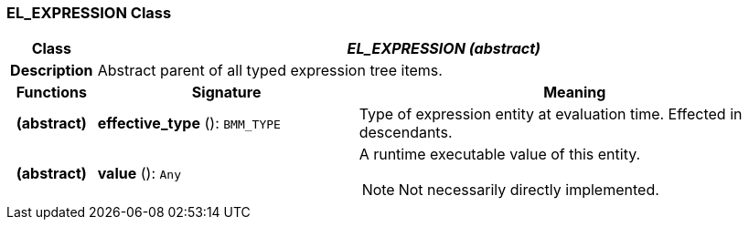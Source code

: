 === EL_EXPRESSION Class

[cols="^1,3,5"]
|===
h|*Class*
2+^h|*_EL_EXPRESSION (abstract)_*

h|*Description*
2+a|Abstract parent of all typed expression tree items.

h|*Functions*
^h|*Signature*
^h|*Meaning*

h|(abstract)
|*effective_type* (): `BMM_TYPE`
a|Type of expression entity at evaluation time. Effected in descendants.

h|(abstract)
|*value* (): `Any`
a|A runtime executable value of this entity.

NOTE: Not necessarily directly implemented.
|===
